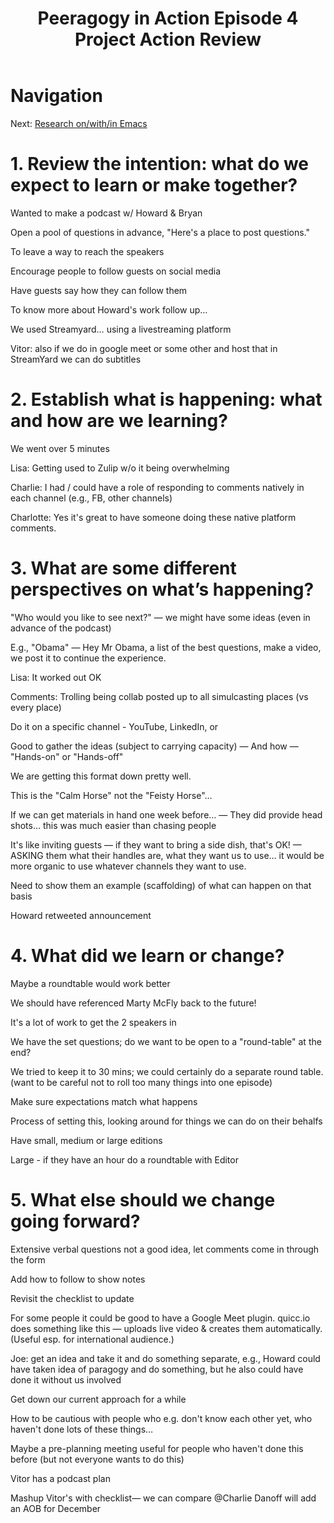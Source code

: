 #+TITLE: Peeragogy in Action Episode 4 Project Action Review
* Navigation
Next: [[file:research_on_with_in_emacs.org][Research on/with/in Emacs]]
* 1. Review the intention: what do we expect to learn or make together?

Wanted to make a podcast w/ Howard & Bryan

Open a pool of questions in advance, "Here's a place to post questions."

To leave a way to reach the speakers

Encourage people to follow guests on social media

Have guests say how they can follow them

To know more about Howard's work follow up...

We used Streamyard... using a livestreaming platform

Vitor: also if we do in google meet or some other and host that in StreamYard we can do subtitles

* 2. Establish what is happening: what and how are we learning?

We went over 5 minutes

Lisa: Getting used to Zulip w/o it being overwhelming

Charlie: I had / could have a role of responding to comments natively in each channel (e.g., FB, other channels)

Charlotte: Yes it's great to have someone doing these native platform comments.

* 3. What are some different perspectives on what’s happening?

"Who would you like to see next?" — we might have some ideas (even in advance of the podcast)

E.g., "Obama" — Hey Mr Obama, a list of the best questions, make a video, we post it to continue the experience.

Lisa: It worked out OK

Comments: Trolling being collab posted up to all simulcasting places (vs every place)

Do it on a specific channel - YouTube, LinkedIn, or

Good to gather the ideas (subject to carrying capacity) — And how — "Hands-on" or "Hands-off"

We are getting this format down pretty well.

This is the "Calm Horse" not the "Feisty Horse"...

If we can get materials in hand one week before... — They did provide head shots... this was much easier than chasing people

It's like inviting guests — if they want to bring a side dish, that's OK! — ASKING them what their handles are, what they want us to use... it would be more organic to use whatever channels they want to use.

Need to show them an example (scaffolding) of what can happen on that basis

Howard retweeted announcement

* 4. What did we learn or change?

Maybe a roundtable would work better

We should have referenced Marty McFly back to the future!

It's a lot of work to get the 2 speakers in

We have the set questions; do we want to be open to a "round-table" at the end?

We tried to keep it to 30 mins; we could certainly do a separate round table. (want to  be careful not to roll too many things into one episode)

Make sure expectations match what happens

Process of setting this, looking around for things we can do on their behalfs

Have small, medium or large editions

Large - if they have an hour do a roundtable with Editor

* 5. What else should we change going forward?

Extensive verbal questions not a good idea, let comments come in through the form

Add how to follow to show notes

Revisit the checklist to update

For some people it could be good to have a Google Meet plugin. quicc.io does something like this — uploads live video & creates them automatically. (Useful esp. for international audience.)

Joe: get an idea and take it and do something separate, e.g., Howard could have taken idea of paragogy and do something, but he also could have done it without us involved

Get down our current approach for a while

How to be cautious with people who e.g. don't know each other yet, who haven't done lots of these things...

Maybe a pre-planning meeting useful for people who haven't done this before (but not everyone wants to do this)

Vitor has a podcast plan

Mashup Vitor's with  checklist— we can compare
@Charlie Danoff will add an AOB for December
